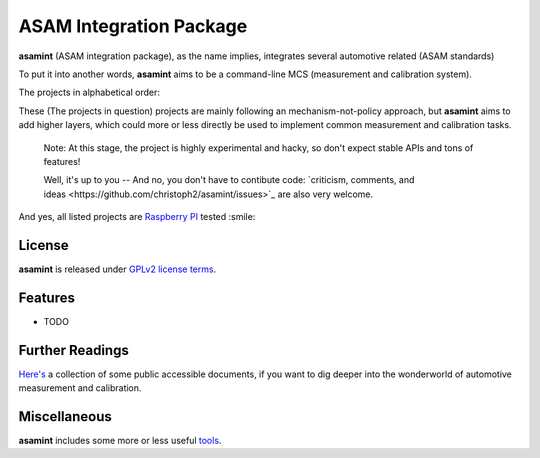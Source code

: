 ========================
ASAM Integration Package
========================


.. image:: https://img.shields.io/pypi/v/asamint.svg
        :target: https://pypi.python.org/pypi/asamint


**asamint** (ASAM integration package), as the name implies, integrates several automotive related (ASAM standards)

To put it into another words, **asamint** aims to be a command-line MCS (measurement and calibration system).

The projects in alphabetical order:

These (The projects in question) projects are mainly following an mechanism-not-policy approach, but **asamint** aims to
add higher layers, which could more or less directly be used to implement common measurement and calibration tasks.

 Note: At this stage, the project is highly experimental and hacky, so don't expect stable APIs and tons of features!

 Well, it's up to you -- And no, you don't have to contibute code: `criticism, comments, and ideas <https://github.com/christoph2/asamint/issues>`_ are also very welcome.

And yes, all listed projects are `Raspberry PI <https://raspberrypi.org>`_ tested :smile:


License
-------
**asamint** is released under `GPLv2 license terms <../LICENSE>`_.


Features
--------

* TODO

Further Readings
----------------

`Here's <further_readings.rst>`_ a collection of some public accessible documents, if you want to dig deeper into the wonderworld of automotive measurement and calibration.


Miscellaneous
-------------

**asamint** includes some more or less useful `tools <../tools/README.rst>`_.

